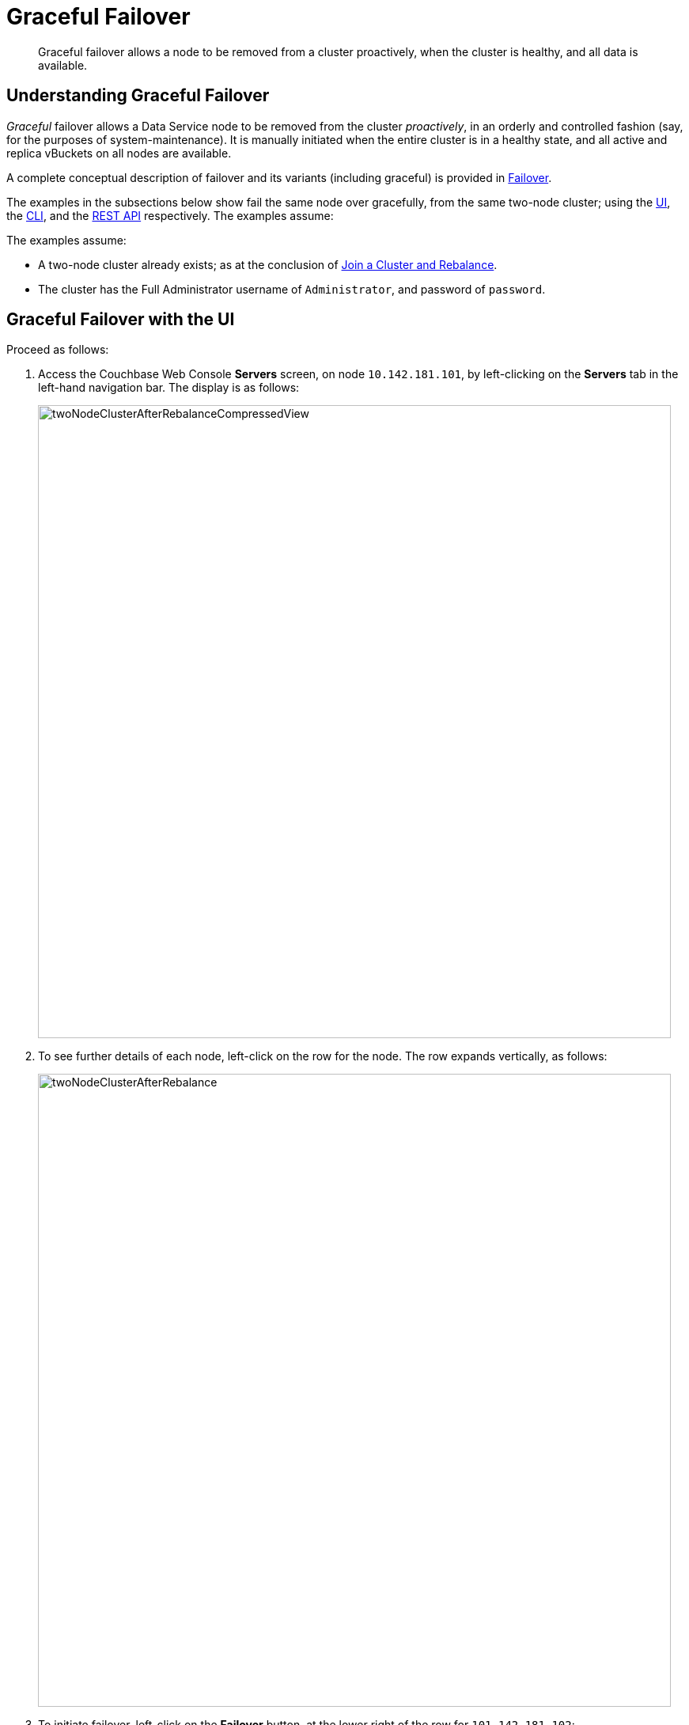 = Graceful Failover

[abstract]
Graceful failover allows a node to be removed from a cluster proactively,
when the cluster is healthy, and all data is available.

[#understanding-graceful-failover]
== Understanding Graceful Failover

_Graceful_ failover allows a Data Service node to be removed from the cluster
_proactively_, in an orderly and controlled fashion (say, for the
purposes of system-maintenance). It is manually initiated when the
entire cluster is in a healthy state, and all active and replica
vBuckets on all nodes are available.

A complete conceptual description of failover and its variants (including
graceful) is provided in
xref:understanding-couchbase:clusters-and-availability/failover.adoc[Failover].

The examples in the subsections below show fail the same node over
gracefully, from the same two-node cluster; using the
xref:managing-clusters:managing-nodes/failover-graceful.adoc#graceful-failover-with-the-ui[UI],
the
xref:managing-clusters:managing-nodes/failover-graceful.adoc#graceful-failover-with-the-cli[CLI],
and the
xref:managing-clusters:managing-nodes/failover-graceful.adoc#graceful-failover-with-the-rest-api[REST
API] respectively. The examples assume:

The examples assume:

* A two-node cluster already exists; as at the conclusion of
xref:managing-clusters:managing-nodes/join-cluster-and-rebalance.adoc[Join a
Cluster and Rebalance].

* The cluster has the Full Administrator username of
`Administrator`, and password of `password`.

[#graceful-failover-with-the-ui]
== Graceful Failover with the UI

Proceed as follows:

. Access the Couchbase Web Console *Servers* screen, on
node `10.142.181.101`, by left-clicking on the *Servers* tab in the left-hand
navigation bar. The display is as follows:
+
[#servers-screen-with-node-added-after-rebalance]
image::managing-nodes/twoNodeClusterAfterRebalanceCompressedView.png[,800,align=middle]
+
. To see further details of each node, left-click on the row for
the node. The row expands vertically, as follows:
+
[#two-node-cluster-after-rebalance-expanded]
image::managing-nodes/twoNodeClusterAfterRebalance.png[,800,align=middle]

. To initiate failover, left-click on the *Failover* button, at the lower
right of the row for `101.142.181.102`:
+
[#failover-button]
image::managing-nodes/failoverButton.png[,140,align=middle]
+
The *Confirm Failover Dialog* now appears:
+
[#confirm-failover-dialog]
image::managing-nodes/confirmFailoverDialog.png[,400,align=middle]
+
Two radio buttons are provided, to allow selection of either *Graceful* or
*Hard* failover. *Graceful* is selected by default; therefore, confirm by
left-clicking on the *Failover Node* button.
+
Graceful failover is now initiated. A progress dialog appears new the top
of the screen, summarizing overall progress; while each node-row also
features its own progress bar, indicating progress per node:
+
[#graceful-failover-fullscreen-progress]
image::managing-nodes/gracefulFailoverFullScreenProgress.png[,800,align=middle]
+
For server-level details of the graceful failover process, see the conceptual
overview provided in
xref:understanding-couchbase:clusters-and-availability/graceful-failover.adoc[Graceful
Failover].
+
When the process ends, the display is as follows:
+
[#graceful-failover-fullscreen-rebalance-needed]
image::managing-nodes/gracefulFailoverFullScreenRebalanceNeeded.png[,800,align=middle]
+
This indicates the graceful failover has successfully completed, but a rebalance
is required to complete the reduction of the cluster to one node.
+
. Left-click the *Rebalance* button, at the upper right, to initiate rebalance.
When the process is complete, the *Server* screen appears as follows:
+
[#graceful-failover-after-rebalance]
image::managing-nodes/gracefulFailoverAfterRebalance.png[,800,align=middle]
+
Node `10.142.181.102` has successfully been removed.

[#graceful-failover-with-the-cli]
== Graceful Failover with the CLI

To fail a node over gracefully, use the `failover` command, as follows:

----
couchbase-cli failover -c 10.142.181.101:8091 \
--username Administrator \
--password password \
--server-failover 10.142.181.102:8091
----

The `--server-failover` flag specifies the name and port number of the
node to be gracefully failed over.

Progress is displayed as console output:

----
Gracefully failing over
Bucket: 00/00 ()                                 0 docs remaining
[======================                                   ] 17.77
----

When the progress completes successfully, the following output is displayed:

----
SUCCESS: Server failed over
----

The cluster can now be rebalanced with the following command, to remove
the failed over node:

----
couchbase-cli rebalance -c 10.142.181.101:8091 \
--username Administrator \
--password password \
--server-remove 10.142.181.102:8091
----

If successful, the operation gives the following output:

----
SUCCESS: Rebalance complete
----

For more information on `failover`, see
xref:cli:cbcli/couchbase-cli-failover.adoc[failover]. For
more information on `rebalance`, see
xref:cli:cbcli/couchbase-cli-rebalance.adoc[rebalance].

[#graceful-failover-with-the-rest-api]
== Graceful Failover with the REST API

To fail a node over gracefully with the REST API, use the
`/controller/startGracefulFailover` URI, specifying the node
to be failed over, as follows:

----
curl -v -X POST -u Administrator:password \
http://10.142.181.101:8091/controller/startGracefulFailover \
-d 'otpNode=ns_1@10.142.181.102'
----

Subsequently, the cluster can be rebalanced, and the failed over
node removed, with the `/controller/rebalance` URI:

----
curl  -u Administrator:password -v -X POST \
http://10.142.181.101:8091/controller/rebalance \
-d 'knownNodes=ns_1@10.142.181.101,ns_1@10.142.181.102&ejectedNodes=ns_1@10.142.181.102'
----

For more information on `/controller/startGracefulFailover`, see
xref:rest-api:rest-failover-graceful.adoc[Setting Graceful Failover].
For more information on `/controller/rebalance`, see
xref:rest-api:rest-cluster-rebalance.adoc[Rebalancing Nodes].

[#next-steps-after-graceful-failover]
== Next Steps
A _hard_ failover can be used when a node is unresponsive. See
xref:managing-clusters:managing-nodes/failover-hard.adoc[Hard Failover].
